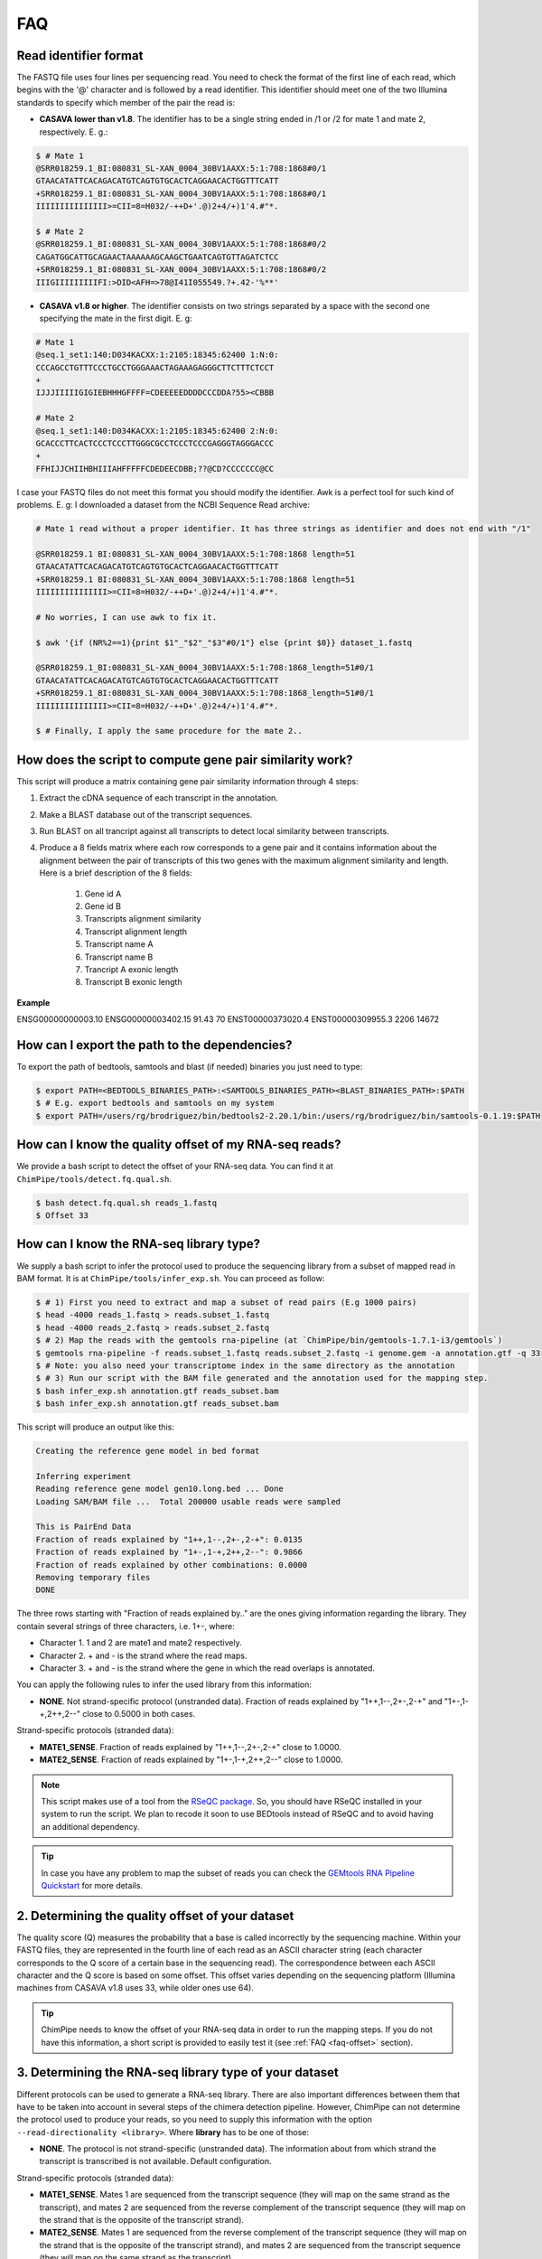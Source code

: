 .. _FAQ:

====
FAQ 
====

.. _faq-reads:

Read identifier format
~~~~~~~~~~~~~~~~~~~~~~~

The FASTQ file uses four lines per sequencing read. You need to check the format of the first line of each read, which begins with the '@' character and is followed by a read identifier. This identifier should meet one of the two Illumina standards to specify which member of the pair the read is:

* **CASAVA lower than v1.8**. The identifier has to be a single string ended in /1 or /2 for mate 1 and mate 2, respectively. E. g.:

.. code-block:: bash
	
	$ # Mate 1
	@SRR018259.1_BI:080831_SL-XAN_0004_30BV1AAXX:5:1:708:1868#0/1
	GTAACATATTCACAGACATGTCAGTGTGCACTCAGGAACACTGGTTTCATT
	+SRR018259.1_BI:080831_SL-XAN_0004_30BV1AAXX:5:1:708:1868#0/1
	IIIIIIIIIIIIIII>=CII=8=H032/-++D+'.@)2+4/+)1'4.#"*.
	
	$ # Mate 2
	@SRR018259.1_BI:080831_SL-XAN_0004_30BV1AAXX:5:1:708:1868#0/2
	CAGATGGCATTGCAGAACTAAAAAAGCAAGCTGAATCAGTGTTAGATCTCC
	+SRR018259.1_BI:080831_SL-XAN_0004_30BV1AAXX:5:1:708:1868#0/2
	IIIGIIIIIIIIIFI:>DID<AFH=>78@I41I055549.?+.42-'%**'
	

* **CASAVA v1.8 or higher**. The identifier consists on two strings separated by a space with the second one specifying the mate in the first digit. E. g:   

.. code-block:: bash
	
	# Mate 1
	@seq.1_set1:140:D034KACXX:1:2105:18345:62400 1:N:0:
	CCCAGCCTGTTTCCCTGCCTGGGAAACTAGAAAGAGGGCTTCTTTCTCCT
	+
	IJJJIIIIIGIGIEBHHHGFFFF=CDEEEEEDDDDCCCDDA?55><CBBB
	
	# Mate 2
	@seq.1_set1:140:D034KACXX:1:2105:18345:62400 2:N:0:
	GCACCCTTCACTCCCTCCCTTGGGCGCCTCCCTCCCGAGGGTAGGGACCC
	+
	FFHIJJCHIIHBHIIIAHFFFFFCDEDEECDBB;??@CD?CCCCCCC@CC

I case your FASTQ files do not meet this format you should modify the identifier. Awk is a perfect tool for such kind of problems. E. g: I downloaded a dataset from the NCBI Sequence Read archive:

.. code-block:: bash
	

	# Mate 1 read without a proper identifier. It has three strings as identifier and does not end with "/1"
	
	@SRR018259.1 BI:080831_SL-XAN_0004_30BV1AAXX:5:1:708:1868 length=51
	GTAACATATTCACAGACATGTCAGTGTGCACTCAGGAACACTGGTTTCATT
	+SRR018259.1 BI:080831_SL-XAN_0004_30BV1AAXX:5:1:708:1868 length=51
	IIIIIIIIIIIIIII>=CII=8=H032/-++D+'.@)2+4/+)1'4.#"*.
	
	# No worries, I can use awk to fix it. 
	
	$ awk '{if (NR%2==1){print $1"_"$2"_"$3"#0/1"} else {print $0}} dataset_1.fastq 		
	
	@SRR018259.1_BI:080831_SL-XAN_0004_30BV1AAXX:5:1:708:1868_length=51#0/1
	GTAACATATTCACAGACATGTCAGTGTGCACTCAGGAACACTGGTTTCATT
	+SRR018259.1_BI:080831_SL-XAN_0004_30BV1AAXX:5:1:708:1868_length=51#0/1
	IIIIIIIIIIIIIII>=CII=8=H032/-++D+'.@)2+4/+)1'4.#"*.

	$ # Finally, I apply the same procedure for the mate 2..

.. _faq-similarity:

How does the script to compute gene pair similarity work?
~~~~~~~~~~~~~~~~~~~~~~~~~~~~~~~~~~~~~~~~~~~~~~~~~~~~~~~~~

This script will produce a matrix containing gene pair similarity information through 4 steps:

1. Extract the cDNA sequence of each transcript in the annotation.

2. Make a BLAST database out of the transcript sequences. 

3. Run BLAST on all trancript against all transcripts to detect local similarity between transcripts.

4. Produce a 8 fields matrix where each row corresponds to a gene pair and it contains information about the alignment between the pair of transcripts of this two genes with the maximum alignment similarity and length. Here is a brief description of the 8 fields:

	1. Gene id A
	2. Gene id B
	3. Transcripts alignment similarity
	4. Transcript alignment length
	5. Transcript name A
	6. Transcript name B
	7. Trancript A exonic length
	8. Transcript B exonic length

**Example** 

ENSG00000000003.10 ENSG00000003402.15 91.43 70 ENST00000373020.4 ENST00000309955.3 2206 14672

.. _faq-dependencies:

How can I export the path to the dependencies?
~~~~~~~~~~~~~~~~~~~~~~~~~~~~~~~~~~~~~~~~~~~~~~~~

To export the path of bedtools, samtools and blast (if needed) binaries you just need to type:

.. code-block:: bash

	
	$ export PATH=<BEDTOOLS_BINARIES_PATH>:<SAMTOOLS_BINARIES_PATH><BLAST_BINARIES_PATH>:$PATH
	$ # E.g. export bedtools and samtools on my system
	$ export PATH=/users/rg/brodriguez/bin/bedtools2-2.20.1/bin:/users/rg/brodriguez/bin/samtools-0.1.19:$PATH
	
.. _faq-offset:


How can I know the quality offset of my RNA-seq reads?
~~~~~~~~~~~~~~~~~~~~~~~~~~~~~~~~~~~~~~~~~~~~~~~~~~~~~~~

We provide a bash script to detect the offset of your RNA-seq data. You can find it at ``ChimPipe/tools/detect.fq.qual.sh``.

.. code-block:: bash

	$ bash detect.fq.qual.sh reads_1.fastq
	$ Offset 33

.. _faq-library:

	
How can I know the RNA-seq library type?
~~~~~~~~~~~~~~~~~~~~~~~~~~~~~~~~~~~~~~~~~

We supply a bash script to infer the protocol used to produce the sequencing library from a subset of mapped read in BAM format. It is at ``ChimPipe/tools/infer_exp.sh``. You can proceed as follow:

.. code-block:: bash

	$ # 1) First you need to extract and map a subset of read pairs (E.g 1000 pairs)
	$ head -4000 reads_1.fastq > reads.subset_1.fastq
	$ head -4000 reads_2.fastq > reads.subset_2.fastq
	$ # 2) Map the reads with the gemtools rna-pipeline (at `ChimPipe/bin/gemtools-1.7.1-i3/gemtools`)	
	$ gemtools rna-pipeline -f reads.subset_1.fastq reads.subset_2.fastq -i genome.gem -a annotation.gtf -q 33 
	$ # Note: you also need your transcriptome index in the same directory as the annotation  
	$ # 3) Run our script with the BAM file generated and the annotation used for the mapping step.
	$ bash infer_exp.sh annotation.gtf reads_subset.bam
	$ bash infer_exp.sh annotation.gtf reads_subset.bam

This script will produce an output like this:

.. code-block:: bash

	Creating the reference gene model in bed format

	Inferring experiment
	Reading reference gene model gen10.long.bed ... Done
	Loading SAM/BAM file ...  Total 200000 usable reads were sampled

	This is PairEnd Data
	Fraction of reads explained by "1++,1--,2+-,2-+": 0.0135 
	Fraction of reads explained by "1+-,1-+,2++,2--": 0.9866  
	Fraction of reads explained by other combinations: 0.0000
	Removing temporary files
	DONE

The three rows starting with "Fraction of reads explained by.." are the ones giving information regarding the library. They contain several strings of three characters, i.e. 1+-, where:

* Character 1. 1 and 2 are mate1 and mate2 respectively. 
* Character 2. + and - is the strand where the read maps. 
* Character 3. + and - is the strand where the gene in which the read overlaps is annotated. 

You can apply the following rules to infer the used library from this information:

* **NONE**. Not strand-specific protocol (unstranded data). Fraction of reads explained by "1++,1--,2+-,2-+" and "1+-,1-+,2++,2--" close to 0.5000 in both cases. 

Strand-specific protocols (stranded data):
 
* **MATE1_SENSE**. Fraction of reads explained by "1++,1--,2+-,2-+" close to 1.0000. 
* **MATE2_SENSE**. Fraction of reads explained by "1+-,1-+,2++,2--" close to 1.0000.

.. note:: This script makes use of a tool from the `RSeQC package`_. So, you should have RSeQC installed in your system to run the script. We plan to recode it soon to use BEDtools instead of RSeQC and to avoid having an additional dependency.  

.. _RSeQC package: http://rseqc.sourceforge.net/.

.. tip:: In case you have any problem to map the subset of reads you can check the `GEMtools RNA Pipeline Quickstart`_ for more details. 

.. _GEMtools RNA Pipeline Quickstart: http://gemtools.github.io/docs/rna_pipeline.html




2. Determining the quality offset of your dataset   
~~~~~~~~~~~~~~~~~~~~~~~~~~~~~~~~~~~~~~~~~~~~~~~~~
The quality score (Q) measures the probability that a base is called incorrectly by the sequencing machine. Within your FASTQ files, they are represented in the fourth line of each read as an ASCII character string (each character corresponds to the Q score of a certain base in the sequencing read). The correspondence between each ASCII character and the Q score is based on some offset. This offset varies depending on the sequencing platform (Illumina machines from CASAVA v1.8 uses 33, while older ones use 64). 

.. tip:: ChimPipe needs to know the offset of your RNA-seq data in order to run the mapping steps. If you do not have this information, a short script is provided to easily test it (see :ref:`FAQ <faq-offset>` section). 

3. Determining the RNA-seq library type of your dataset 
~~~~~~~~~~~~~~~~~~~~~~~~~~~~~~~~~~~~~~~~~~~~~~~~~~~~~~~
Different protocols can be used to generate a RNA-seq library. There are also important differences between them that have to be taken into account in several steps of the chimera detection pipeline. However, ChimPipe can not determine the protocol used to produce your reads, so you need to supply this information with the option ``--read-directionality <library>``. Where **library** has to be one of those:

* **NONE**. The protocol is not strand-specific (unstranded data). The information about from which strand the transcript is transcribed is not available. Default configuration.

Strand-specific protocols (stranded data):
 
* **MATE1_SENSE**. Mates 1 are sequenced from the transcript sequence (they will map on the same strand as the transcript), and mates 2 are sequenced from the reverse complement of the transcript sequence (they will map on the strand that is the opposite of the transcript strand). 
* **MATE2_SENSE**. Mates 1 are sequenced from the reverse complement of the transcript sequence (they will map on the strand that is the opposite of the transcript strand), and mates 2 are sequenced from the transcript sequence (they will map on the same strand as the transcript). 
	
.. tip:: In case you do not know the type of library, use the bash script provided with ChimPipe (see :ref:`FAQ <faq-library>` section) or ask your RNA-seq data provider.
